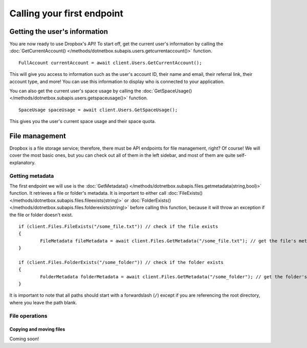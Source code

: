 Calling your first endpoint
===========================

Getting the user's information
------------------------------

You are now ready to use Dropbox's API! To start off, get the current user's information by calling the :doc:`GetCurrentAccount() </methods/dotnetbox.subapis.users.getcurrentaccount()>` function.

::

	FullAccount currentAccount = await client.Users.GetCurrentAccount();

This will give you access to information such as the user's account ID, their name and email, their referral link, their account type, and more! You can use this information to display who is connected to your application.

You can also get the current user's space usage by calling the :doc:`GetSpaceUsage() </methods/dotnetbox.subapis.users.getspaceusage()>` function.

::

	SpaceUsage spaceUsage = await client.Users.GetSpaceUsage();

This gives you the user's current space usage and their space quota.

File management
---------------

Dropbox is a file storage service; therefore, there must be API endpoints for file management, right? Of course! We will cover the most basic ones, but you can check out all of them in the left sidebar, and most of them are quite self-explanatory.

Getting metadata
^^^^^^^^^^^^^^^^

The first endpoint we will use is the :doc:`GetMetadata() </methods/dotnetbox.subapis.files.getmetadata(string,bool)>` function. It retrieves a file or folder's metadata. It is important to either call :doc:`FileExists() </methods/dotnetbox.subapis.files.fileexists(string)>` or :doc:`FolderExists() </methods/dotnetbox.subapis.files.folderexists(string)>` before calling this function, because it will throw an exception if the file or folder doesn't exist.

::

	if (client.Files.FileExists("/some_file.txt")) // check if the file exists
	{
		FileMetadata fileMetadata = await client.Files.GetMetadata("/some_file.txt"); // get the file's metadata
	}
	
	if (client.Files.FolderExists("/some_folder")) // check if the folder exists
	{
		FolderMetadata folderMetadata = await client.Files.GetMetadata("/some_folder"); // get the folder's metadata
	}

It is important to note that all paths should start with a forwardslash (``/``) except if you are referencing the root directory, where you leave the path blank.

File operations
^^^^^^^^^^^^^^^

Copying and moving files
""""""""""""""""""""""""

Coming soon!
